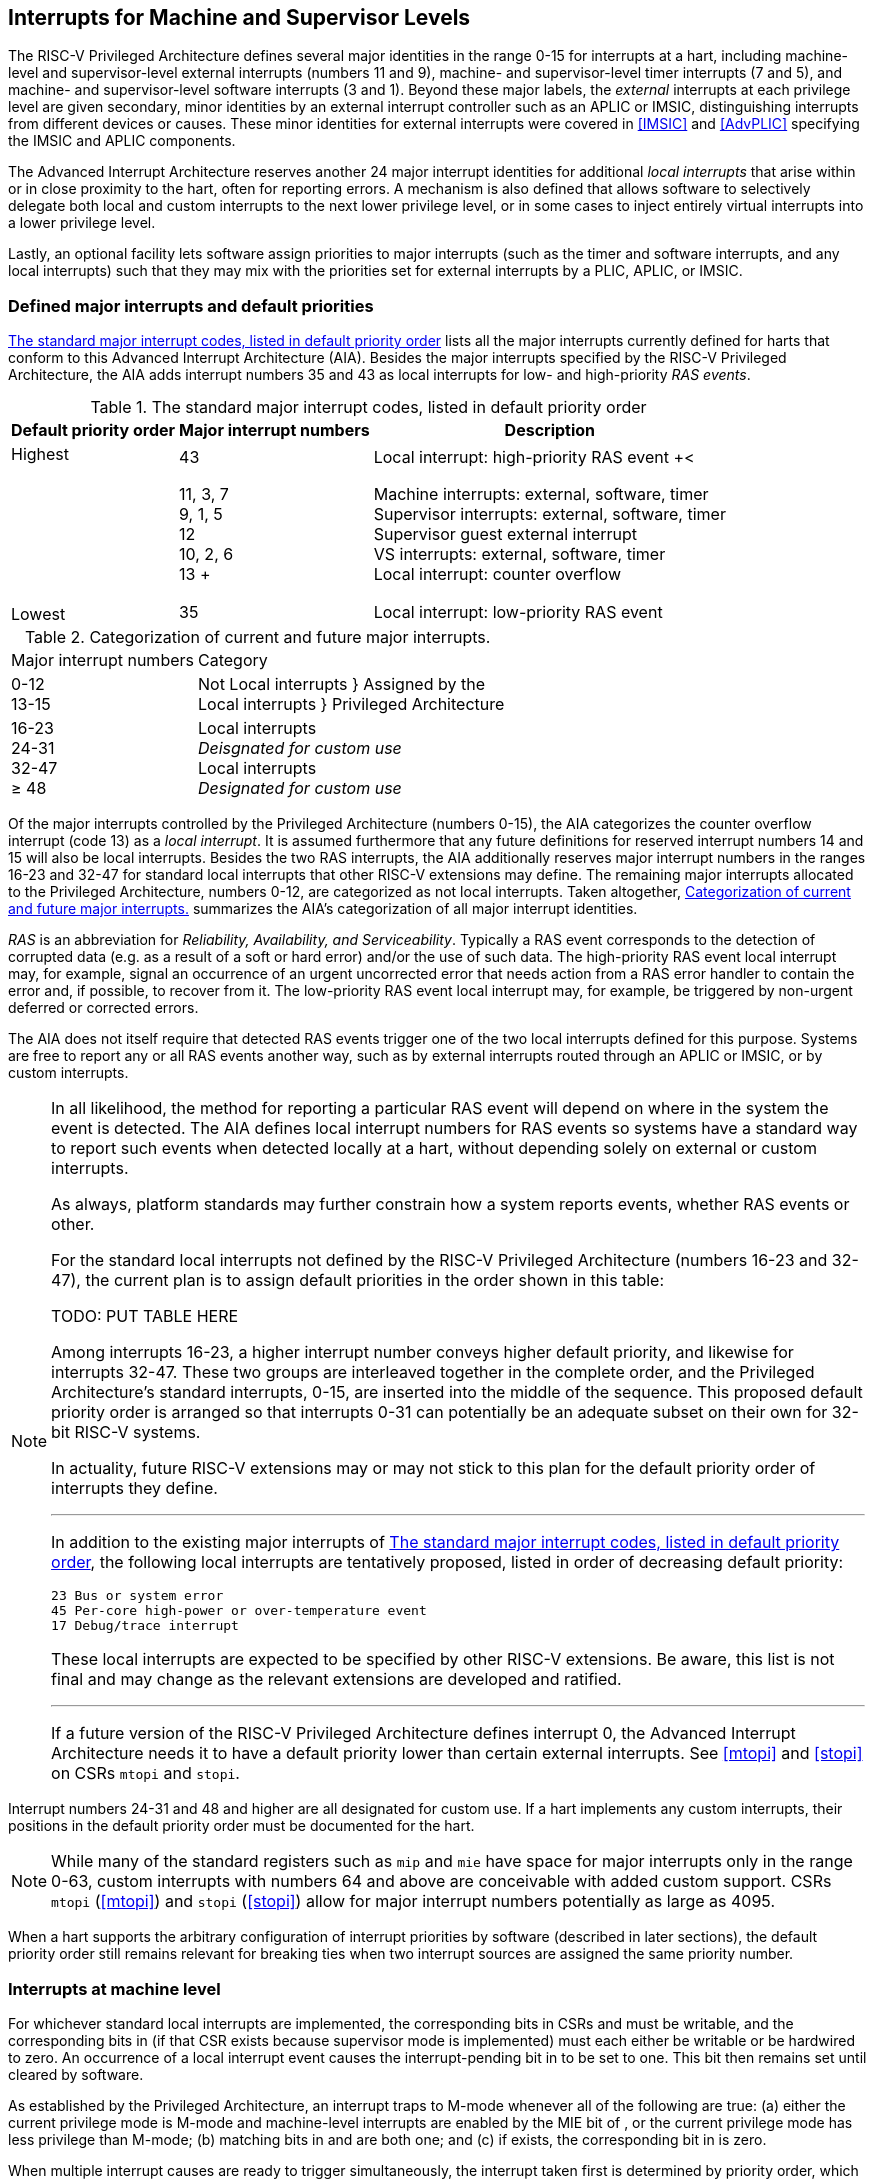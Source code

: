 [[MSLevel]]
== Interrupts for Machine and Supervisor Levels

The RISC-V Privileged Architecture defines several major identities in the
range 0-15 for interrupts at a hart, including machine-level and
supervisor-level external interrupts (numbers 11 and 9), machine- and
supervisor-level timer interrupts (7 and 5), and machine- and
supervisor-level software interrupts (3 and 1). Beyond these major
labels, the _external_ interrupts at each privilege level are given
secondary, minor identities by an external interrupt controller such as
an APLIC or IMSIC, distinguishing interrupts from different devices or
causes. These minor identities for external interrupts were covered in
<<IMSIC>> and <<AdvPLIC>> specifying the IMSIC and APLIC components.

The Advanced Interrupt Architecture reserves another 24 major interrupt
identities for additional _local interrupts_ that arise within or in
close proximity to the hart, often for reporting errors. A mechanism is
also defined that allows software to selectively delegate both local and
custom interrupts to the next lower privilege level, or in some cases to
inject entirely virtual interrupts into a lower privilege level.

Lastly, an optional facility lets software assign priorities to major
interrupts (such as the timer and software interrupts, and any local
interrupts) such that they may mix with the priorities set for external
interrupts by a PLIC, APLIC, or IMSIC.

[[majorIntrs]]
=== Defined major interrupts and default priorities

<<TablemajorIntrs>> lists all the major interrupts
currently defined for harts that conform to this Advanced Interrupt
Architecture (AIA). Besides the major interrupts specified by the
RISC-V Privileged Architecture, the AIA adds interrupt numbers 35 and 43 as
local interrupts for low- and high-priority _RAS events_.

[[TablemajorIntrs]]
.The standard major interrupt codes, listed in default priority order
[%autowidth,%header,float="center",align="center",cols="1^,2<,3<"]
|===
|Default priority order |Major interrupt numbers ^|Description

.7+.<|Highest +
 +
 +
 +
 +
 +
 +
 +
Lowest
|43 |Local interrupt: high-priority RAS event
+<|11, 3, 7 +
9, 1, 5 +
12 +
10, 2, 6 +
13
+|Machine interrupts: external, software, timer +
Supervisor interrupts: external, software, timer +
Supervisor guest external interrupt +
VS interrupts: external, software, timer +
Local interrupt: counter overflow
|35 |Local interrupt: low-priority RAS event
|===

[[TablemajorIntrCategories]]
.Categorization of current and future major interrupts.
[%autowidth,float="center",align="center",cols="2<,3<"]
|===
|Major interrupt numbers ^|Category
|0-12 +
13-15|Not Local interrupts }  Assigned by the +
Local interrupts }      Privileged Architecture
<|16-23 +
24-31 +
32-47 +
&#8805; 48
|Local interrupts +
_Deisgnated for custom use_ +
Local interrupts +
_Designated for custom use_
|===

Of the major interrupts controlled by the Privileged Architecture
(numbers 0-15), the AIA categorizes the counter overflow interrupt
(code 13) as a _local interrupt_. It is assumed furthermore that any
future definitions for reserved interrupt numbers 14 and 15 will also be
local interrupts. Besides the two RAS interrupts, the AIA additionally
reserves major interrupt numbers in the ranges 16-23 and 32-47 for
standard local interrupts that other RISC-V extensions may define. The
remaining major interrupts allocated to the Privileged Architecture,
numbers 0-12, are categorized as not local interrupts. Taken altogether,
<<TablemajorIntrCategories>> summarizes the AIA's categorization of all major interrupt identities.

_RAS_ is an abbreviation for _Reliability, Availability, and
Serviceability_. Typically a RAS event corresponds to the detection of
corrupted data (e.g. as a result of a soft or hard error) and/or the use
of such data. The high-priority RAS event local interrupt may, for
example, signal an occurrence of an urgent uncorrected error that needs
action from a RAS error handler to contain the error and, if possible,
to recover from it. The low-priority RAS event local interrupt may, for
example, be triggered by non-urgent deferred or corrected errors.

The AIA does not itself require that detected RAS events trigger one of
the two local interrupts defined for this purpose. Systems are free to
report any or all RAS events another way, such as by external interrupts
routed through an APLIC or IMSIC, or by custom interrupts.

[NOTE]
====
In all likelihood, the method for reporting a particular RAS event will
depend on where in the system the event is detected. The AIA defines
local interrupt numbers for RAS events so systems have a standard way to
report such events when detected locally at a hart, without depending
solely on external or custom interrupts.

As always, platform standards may further constrain how a system reports
events, whether RAS events or other.

For the standard local interrupts not defined by the RISC-V Privileged
Architecture (numbers 16-23 and 32-47), the current plan is to assign
default priorities in the order shown in this table:

TODO: PUT TABLE HERE

Among interrupts 16-23, a higher interrupt number conveys higher default
priority, and likewise for interrupts 32-47. These two groups are
interleaved together in the complete order, and the Privileged
Architecture's standard interrupts, 0-15, are inserted into the middle
of the sequence. This proposed default priority order is arranged so
that interrupts 0-31 can potentially be an adequate subset on their own
for 32-bit RISC-V systems.

In actuality, future RISC-V extensions may or may not stick to this plan for
the default priority order of interrupts they define.

'''

In addition to the existing major interrupts of
<<TablemajorIntrs>>, the following local interrupts
are tentatively proposed, listed in order of decreasing default
priority:

 23 Bus or system error
 45 Per-core high-power or over-temperature event
 17 Debug/trace interrupt

These local interrupts are expected to be specified by other RISC-V extensions.
Be aware, this list is not final and may change as the relevant
extensions are developed and ratified.

'''

If a future version of the RISC-V Privileged Architecture defines interrupt 0,
the Advanced Interrupt Architecture needs it to have a default priority
lower than certain external interrupts. See <<mtopi>>
and <<stopi>> on CSRs `mtopi` and `stopi`.
====

Interrupt numbers 24-31 and 48 and higher are all designated for custom
use. If a hart implements any custom interrupts, their positions in the
default priority order must be documented for the hart.

[NOTE]
====
While many of the standard registers such as `mip` and `mie` have space for major
interrupts only in the range 0-63, custom interrupts with numbers 64 and
above are conceivable with added custom support. CSRs `mtopi`
(<<mtopi>>) and `stopi` (<<stopi>>) allow for
major interrupt numbers potentially as large as 4095.
====

When a hart supports the arbitrary configuration of interrupt priorities
by software (described in later sections), the default priority order
still remains relevant for breaking ties when two interrupt sources are
assigned the same priority number.

=== Interrupts at machine level

For whichever standard local interrupts are implemented, the
corresponding bits in CSRs and must be writable, and the corresponding
bits in (if that CSR exists because supervisor mode is implemented) must
each either be writable or be hardwired to zero. An occurrence of a
local interrupt event causes the interrupt-pending bit in to be set to
one. This bit then remains set until cleared by software.

As established by the Privileged Architecture, an interrupt traps to
M-mode whenever all of the following are true: (a) either the current
privilege mode is M-mode and machine-level interrupts are enabled by the
MIE bit of , or the current privilege mode has less privilege than
M-mode; (b) matching bits in and are both one; and (c) if exists, the
corresponding bit in is zero.

When multiple interrupt causes are ready to trigger simultaneously, the
interrupt taken first is determined by priority order, which may be the
default order specified in the previous section (#sec:majorIntrs[1.1]),
or may be a modified order configured by software.

[[sec:intrPrios-M]]
==== Configuring priorities of major interrupts at machine level

The machine-level priorities for major interrupts 0–63 may be configured
by a set of registers accessed through the and CSRs introduced in
Chapter #ch:CSRs[[ch:CSRs]]. When XLEN = 32, sixteen of these registers
are defined, listed below with their addresses:

& +
& +
…&  … +
& +

Each register controls the priorities of four interrupts, with one 8-bit
byte per interrupt. For a number latexmath:[$k$] in the range 0–15,
register latexmath:[$k$] controls the priorities of interrupts
latexmath:[$k\times\mbox{4}$] through
latexmath:[${k\times\mbox{4}+\mbox{3}}$], formatted as follows:

bits 7:0 & Priority number for interrupt latexmath:[$k\times\mbox{4}$] +
bits 15:8 & Priority number for interrupt
latexmath:[$k\times\mbox{4}+\mbox{1}$] +
bits 23:16 & Priority number for interrupt
latexmath:[$k\times\mbox{4}+\mbox{2}$] +
bits 31:24 & Priority number for interrupt
latexmath:[$k\times\mbox{4}+\mbox{3}$] +

When XLEN = 64, only the even-numbered registers exist:

& +
& +
…&  … +
& +

Each register controls the priorities of eight interrupts. For
even latexmath:[$k$] in the range 0–14, register latexmath:[$k$]
controls the priorities of interrupts latexmath:[$k\times\mbox{4}$]
through latexmath:[${k\times\mbox{4}+\mbox{7}}$], formatted as follows:

bits 7:0 & Priority number for interrupt latexmath:[$k\times\mbox{4}$] +
bits 15:8 & Priority number for interrupt
latexmath:[$k\times\mbox{4}+\mbox{1}$] +
bits 23:16 & Priority number for interrupt
latexmath:[$k\times\mbox{4}+\mbox{2}$] +
bits 31:24 & Priority number for interrupt
latexmath:[$k\times\mbox{4}+\mbox{3}$] +
bits 39:32 & Priority number for interrupt
latexmath:[$k\times\mbox{4}+\mbox{4}$] +
bits 47:40 & Priority number for interrupt
latexmath:[$k\times\mbox{4}+\mbox{5}$] +
bits 55:48 & Priority number for interrupt
latexmath:[$k\times\mbox{4}+\mbox{6}$] +
bits 63:56 & Priority number for interrupt
latexmath:[$k\times\mbox{4}+\mbox{7}$] +

When XLEN = 64 and is an odd value in the range –, attempting to access
raises an illegal instruction exception.

The valid registers – are known collectively as the _`iprio` array_ for
machine level.

The width of priority numbers for external interrupts is _IPRIOLEN_.
This parameter is affected by the main external interrupt controller for
the hart, whether a PLIC, APLIC, or IMSIC.

For an APLIC, IPRIOLEN is in the range 1–8 as specified in
Chapter #ch:AdvPLIC[[ch:AdvPLIC]] on the APLIC.

For an IMSIC, IPRIOLEN is 6, 7, or 8. IPRIOLEN may be 6 only if the
number of external interrupt identities implemented by the IMSIC is 63.
IPRIOLEN may be 7 only if the number of external interrupt identities
implemented by the IMSIC is no more than 127. IPRIOLEN may be 8 for any
IMSIC, regardless of the number of external interrupt identities
implemented.

Each byte of a valid latexmath:[$k$] register is either a read-only zero
or a unsigned integer field implementing exactly IPRIOLEN bits. For a
given interrupt number, if the corresponding bit in is read-only zero,
then the interrupt’s priority number in the array must be read-only zero
as well. The priority number for a machine-level external interrupt
(bits 31:24 of register ) must also be read-only zero. Aside from these
two restrictions, implementations may freely choose which priority
number fields are settable and which are read-only zeros. If all bytes
in the array are read-only zeros, priorities can be configured only for
external interrupts, not for any other interrupts.

Platform standards may require that priorities be configurable for
certain interrupt causes.

The array accessed via and affects the prioritization of interrupts only
when they trap to M-mode. When an interrupt’s priority number in the
array is zero (either read-only zero or set to zero), its priority is
the default order from Section #sec:majorIntrs[1.1]. Setting an
interrupt’s priority number instead to a nonzero value latexmath:[$p$]
gives that interrupt nominally the same priority as a machine-level
external interrupt with priority number latexmath:[$p$]. For a major
interrupt that defaults to a higher priority than machine external
interrupts, setting its priority number to a nonzero value _lowers_ its
priority. For a major interrupt that defaults to a lower priority than
machine external interrupts, setting its priority number to a nonzero
value _raises_ its priority. When two interrupt causes have been
assigned the same nominal priority, ties are broken by the default
priority order. Table #tab:intrPrios-M[[tab:intrPrios-M]] summarizes the
effect of priority numbers on interrupt priority.

[cols="^,^,^,^",]
|===
| |Interrupts with default |Machine external |Interrupts with default
| |priority above machine |interrupts |priority below machine
| |external interrupts | |external interrupts
| |Priority number in |Priority number from |Priority number in
|Priority |machine-level |interrupt controller |machine-level
|order |array |(APLIC or IMSIC) |array
|Highest |0 | |
| |1 |1 |1
| |2 |2 |2
| |latexmath:[$\cdots$] |latexmath:[$\cdots$] |latexmath:[$\cdots$]
| |254 |254 |254
| |255 |255 |255
| | |256 and above |
| | |(IMSIC only) |
|Lowest | | |0
|===

When a hart has an IMSIC supporting more than 255 minor identities for
external interrupts, the only non-default priorities that can be
configured for other interrupts are those corresponding to external
interrupt identities 1–255, not those of identities 256 or higher.

Implementing the priority configurability of this section requires that
a hart’s external interrupt controller communicate to the hart not only
the existence of a pending-and-enabled external interrupt but also the
interrupt’s priority number. Typically this implies that the width of
the connection for signaling an external interrupt to the hart is not
just a single wire as usual but now latexmath:[$\mbox{IPRIOLEN} + 1$]
wires.

It is expected that many systems will forego priority configurability of
major interrupts and simply have the array be all read-only zeros.
Systems that need this priority configurability can try to arrange for
each hart’s external interrupt controller to be relatively close to the
hart, by, for example, limiting the system to at most a few small cores
connected to an APLIC, or alternatively by giving every hart its own
IMSIC.

If supported, setting the priority number for supervisor-level external
interrupts (bits 15:8 of ) to a nonzero value latexmath:[$p$] has the
effect of giving the entire category of supervisor external interrupts
nominally the same priority as a machine external interrupt with
priority number latexmath:[$p$]. But note that this applies only to the
case when supervisor external interrupts trap to M-mode.

(Because supervisor guest external interrupts and VS-level external
interrupts are required to be delegated to supervisor level when the
hypervisor extension is implemented, the machine-level priority numbers
for these interrupts are always ignored and should be read-only zeros.)

If the system has an original PLIC for backward compatibility with older
software, reset should initialize the machine-level array to all zeros.

[[sec:mtopi]]
==== Machine top interrupt CSR ()

Machine-level CSR is read-only with width MXLEN. A read of returns
information about the highest-priority pending-and-enabled interrupt for
machine level, in this format:

bits 27:16 & IID +
bits 7:0 & IPRIO +

All other bits of are reserved and read as zeros.

The value of is zero unless there is an interrupt pending in and enabled
in that is not delegated to a lower privilege level. When there is a
pending-and-enabled major interrupt for machine level, field IID
(Interrupt Identity) is the major identity number of the
highest-priority interrupt, and field IPRIO indicates its priority.

If all bytes of the machine-level array are read-only zeros, a
simplified implementation of field IPRIO is allowed in which its value
is always 1 whenever is not zero.

Otherwise, when is not zero, if the priority number for the reported
interrupt is in the range 1 to 255, IPRIO is simply that number. If the
interrupt’s priority number is zero or greater than 255, IPRIO is set to
either 0 or 255 as follows:

* If the interrupt’s priority number is greater than 255, then IPRIO is
255 (lowest priority).
* If the interrupt’s priority number is zero and interrupt number IID
has a default priority higher than a machine external interrupt, then
IPRIO is 0 (highest priority).
* If the interrupt’s priority number is zero and interrupt number IID
has a default priority lower than a machine external interrupt, then
IPRIO is 255 (lowest priority).

To ensure that is never zero when an interrupt is pending and enabled
for machine level, if major interrupt 0 can trap to M-mode, it must have
a default priority lower than a machine external interrupt.

The value of is not affected by the global interrupt enable MIE in CSR .

The Privileged Architecture ensures that, when the value of is not zero,
a trap is taken to M-mode for the interrupt indicated by field IID if
either the current privilege mode is M and .MIE is one, or the current
privilege mode has less privilege than M-mode. The trap itself does not
cause the value of to change.

The following pseudocode shows how a machine-level trap handler might
read to avoid redundant restoring and saving of processor registers when
an interrupt arrives during the handling of another trap (either a
synchronous exception or an earlier interrupt):

save processor registers +
read CSR +
 +
handle synchronous exception +
restore if necessary +
 +
 +
loop +
read CSR +
exit loop +
 +
call the interrupt handler for major interrupt +
 +
 +
restore processor registers +
return from trap +

(This example can be further optimized, but with an increase in
complexity.)

[[sec:virtIntrs-S]]
=== Interrupt filtering and virtual interrupts for supervisor level

When supervisor mode is implemented, the Advanced Interrupt Architecture
adds a facility for software filtering of interrupts and for virtual
interrupts, making use of new CSRs (Machine Virtual Interrupt Enables)
and (Machine Virtual Interrupt-Pending bits). _Interrupt filtering_
permits a supervisor-level interrupt (SEI or SSI) or local or custom
interrupt to trap to M-mode and then be selectively delegated by
software to supervisor level, even while the corresponding bit in
remains zero. The same hardware may also, under the right circumstances,
allow machine level to assert _virtual interrupts_ to supervisor level
that have no connection to any real interrupt events.

Just as with CSRs , , and , each bit of registers and corresponds with
an interrupt number in the range 0–63. When a bit in is zero and the
matching bit in is one, then the same bit position in is an alias for
the corresponding bit in . A bit in is read-only zero when the
corresponding bits in and are both zero. The combined effects of and on
and are summarized in
Table #tab:intrFilteringForS[[tab:intrFilteringForS]].

[cols="^,^,^,^",options="header",]
|===
|latexmath:[$n$] |latexmath:[$n$] |latexmath:[$n$] |latexmath:[$n$]
|0 |0 |Read-only 0 |Read-only 0
|0 |1 |Alias of latexmath:[$n$] |Writable
|1 |– |Alias of latexmath:[$n$] |Alias of latexmath:[$n$]
|===

The name of CSR is not ``'' because the function of this register is
more analogous to than to . The bits of control whether the virtual
interrupt-pending bits in register are active and visible at supervisor
level. This is different than how the usual interrupt-enable bits (such
as in ) mask pending interrupts.

A bit in is writable if and only if the corresponding bit is set in
either or . When an interrupt is delegated by , the writable bit in is
an alias of the corresponding bit in ; else it is an independent
writable bit. As usual, bits that are not writable in must be read-only
zeros.

If a bit of is zero and the corresponding bit in is changed from zero to
one, then the value of the matching bit in becomes . Likewise, if a bit
of is one and the corresponding bit in is changed from one to zero, the
value of the matching bit in again becomes .

For interrupt numbers 13–63, implementations may freely choose which
bits of are writable and which bits are read-only zero or one. If such a
bit in is read-only zero (preventing the virtual interrupt from being
enabled), the same bit should be read-only zero in . All other bits for
interrupts 13–63 must be writable in .

Platform standards or other extensions may require that bits of for
certain interrupt causes be writable, or be read-only zero or one.

The bits of for supervisor software interrupts (code 1) and supervisor
external interrupts (code 9) are each either writable or read-only zero;
they cannot be read-only ones. The other bits of for interrupts 0–12 are
reserved and must be read-only zeros.

It is strongly recommended that bit 9 of be writable. Furthermore, if
bit 1 (SSIP) of can be set automatically by an interrupt controller and
not just by explicit writes to or , it is strongly recommended that
bit 1 of also be writable.

When bit 1 of is zero, bit 1 of is an alias of the same bit (SSIP) of .
But when bit 1 of is one, bit 1 of is a separate writable bit
independent of .SSIP. When the value of bit 1 of is changed from zero to
one, the value of bit 1 of becomes .

Bit 5 of is an alias of the same bit (STIP) in when that bit is writable
in . When STIP is not writable in (such as when .STCE = 1), bit 5 of is
read-only zero.

When bit 9 of is zero, bit 9 of is an alias of the software-writable
bit 9 of (SEIP). But when bit 9 of is one, bit 9 of is a writable bit
independent of .SEIP. Unlike for bit 1, changing the value of bit 9 of
does not affect the value of bit 9 of .

When bit 9 of is zero, bit 9 of makes the software-writable SEIP bit of
directly accessible by itself.

Except for bits 1, 5, and 9 as specified above, the bits of in the range
12:0 are reserved and must be read-only zeros.

The value of bit 9 of has some additional consequences for supervisor
external interrupts:

* When bit 9 of is zero, the software-writable SEIP bit (bit 9 of )
interacts with reads and writes of in the way specified by the
Privileged Architecture. In particular, for most purposes, the value of
bit 9 of is logically ORed into the readable value of .SEIP. But when
bit 9 of is one, bit SEIP in is read-only and does not include the value
of bit 9 of . Rather, the value of .SEIP is simply the supervisor
external interrupt signal from the hart’s external interrupt controller
(APLIC or IMSIC).
* If the hart has an IMSIC, then when bit 9 of is one, attempts from
S-mode to explicitly access the supervisor-level interrupt file raise an
illegal instruction exception. The exception is raised for attempts to
access CSR , or to access when has a value in the range –. Accesses to
guest interrupt files (through or + ) are not affected.

When the hypervisor extension is implemented, if a bit is zero in the
same position in both and , then that bit is read-only zero in (in
addition to being read-only zero in , , , and ). But if a bit for one of
interrupts 13–63 is a one in either or , then the same bit in may be
writable or may be read-only zero, depending on the implementation. No
bits in are ever read-only ones. The Privileged Architecture further
constrains bits 12:0 of .

When supervisor mode is implemented, the minimal required implementation
of and has all bits being read-only zeros except for bits 1 and 9, and
sometimes bit 5, each of which is an alias of an existing writable bit
in . (Although, as noted, it is strongly recommended that bit 9 of also
be writable.) When supervisor mode is not implemented, registers and do
not exist.

[[sec:intrs-S]]
=== Interrupts at supervisor level

If a standard local interrupt becomes pending (= 1) in , the bit in is
writable and will remain set until cleared by software.

Just as for machine level, the taking of interrupt traps at supervisor
level remains essentially the same as specified by the Privileged
Architecture. An interrupt traps into S-mode (or HS-mode) whenever all
of the following are true: (a) either the current privilege mode is
S-mode and supervisor-level interrupts are enabled by the SIE bit of ,
or the current privilege mode has less privilege than S-mode;
(b) matching bits in and are both one, or, if the hypervisor extension
is implemented, matching bits in and are both one; and (c) if the
hypervisor extension is implemented, the corresponding bit in is zero.

[[sec:intrPrios-S]]
==== Configuring priorities of major interrupts at supervisor level

Supervisor-level priorities for major interrupts 0–63 are optionally
configurable in an array of supervisor-level latexmath:[$k$] registers
accessed through and . This array has the same structure when XLEN = 32
or 64 as does the machine-level array. To summarize, when XLEN = 32,
there are sixteen 32-bit registers with these addresses:

& +
& +
…&  … +
& +

Each register controls the priorities of four interrupts, one 8-bit byte
per interrupt. When XLEN = 64, only the even-numbered registers exist:

& +
& +
…&  … +
& +

Each register controls the priorities of eight interrupts. If XLEN = 64
and is an odd value in the range –, attempting to access raises an
illegal instruction exception.

The valid registers – are known collectively as the _`iprio` array_ for
supervisor level. Each byte of a valid latexmath:[$k$] register is
either a read-only zero or a unsigned integer field implementing exactly
IPRIOLEN bits.

For a given interrupt number, if the corresponding bit in is read-only
zero, then the interrupt’s priority number in the supervisor-level array
must be read-only zero as well. The priority number for a
supervisor-level external interrupt (bits 15:8 of ) must also be
read-only zero. Aside from these two restrictions, implementations may
freely choose which priority number fields are settable and which are
read-only zeros.

As always, platform standards may require that priorities be
configurable for certain interrupt causes.

It is expected that many higher-end systems will not support the ability
to configure the priorities of major interrupts at supervisor level as
described in this section. Linux in particular is not designed to take
advantage of such facilities if provided. The array must be accessible
but may simply be all read-only zeros.

The supervisor-level array accessed via and affects the prioritization
of interrupts only when they trap to S-mode. When an interrupt’s
priority number in the array is zero (either read-only zero or set to
zero), its priority is the default order from
Section #sec:majorIntrs[1.1]. Setting an interrupt’s priority number
instead to a nonzero value latexmath:[$p$] gives that interrupt
nominally the same priority as a supervisor-level external interrupt
with priority number latexmath:[$p$]. For an interrupt that defaults to
a higher priority than supervisor external interrupts, setting its
priority number to a nonzero value lowers its priority. For an interrupt
that defaults to a lower priority than supervisor external interrupts,
setting its priority number to a nonzero value raises its priority. When
two interrupt causes have been assigned the same nominal priority, ties
are broken by the default priority order.
Table #tab:intrPrios-S[[tab:intrPrios-S]] summarizes the effect of
priority numbers on interrupt priority.

[cols="^,^,^,^",]
|===
| |Interrupts with default |Supervisor external |Interrupts with default
| |priority above supervisor |interrupts |priority below supervisor
| |external interrupts | |external interrupts
| |Priority number in |Priority number from |Priority number in
|Priority |supervisor-level |interrupt controller |supervisor-level
|order |array |(APLIC or IMSIC) |array
|Highest |0 | |
| |1 |1 |1
| |2 |2 |2
| |latexmath:[$\cdots$] |latexmath:[$\cdots$] |latexmath:[$\cdots$]
| |254 |254 |254
| |255 |255 |255
| | |256 and above |
| | |(IMSIC only) |
|Lowest | | |0
|===

If supported, setting the priority number for VS-level external
interrupts (bits 23:16 of ) to a nonzero value latexmath:[$p$] has the
effect of giving the entire category of VS external interrupts nominally
the same priority as a supervisor external interrupt with priority
number latexmath:[$p$], when VS external interrupts trap to S-mode.

If the system has an original PLIC for backward compatibility with older
software, reset should initialize the supervisor-level array to all
zeros.

[[sec:stopi]]
==== Supervisor top interrupt CSR ()

Supervisor-level CSR is read-only with width SXLEN. A read of returns
information about the highest-priority pending-and-enabled interrupt for
supervisor level, in this format:

bits 27:16 & IID +
bits 7:0 & IPRIO +

All other bits of are reserved and read as zeros.

The value of is zero unless: (a) there is an interrupt that is both
pending in and enabled in , or, if the hypervisor extension is
implemented, both pending in and enabled in ; and (b) the interrupt is
not delegated to a lower privilege level (by , if the hypervisor
extension is implemented). When there is a pending-and-enabled major
interrupt for supervisor level, field IID is the major identity number
of the highest-priority interrupt, and field IPRIO indicates its
priority.

If all bytes of the supervisor-level array are read-only zeros, a
simplified implementation of field IPRIO is allowed in which its value
is always 1 whenever is not zero.

Otherwise, when is not zero, if the priority number for the reported
interrupt is in the range 1 to 255, IPRIO is simply that number. If the
interrupt’s priority number is zero or greater than 255, IPRIO is set to
either 0 or 255 as follows:

* If the interrupt’s priority number is greater than 255, then IPRIO is
255 (lowest priority).
* If the interrupt’s priority number is zero and interrupt number IID
has a default priority higher than a supervisor external interrupt, then
IPRIO is 0 (highest priority).
* If the interrupt’s priority number is zero and interrupt number IID
has a default priority lower than a supervisor external interrupt, then
IPRIO is 255 (lowest priority).

To ensure that is never zero when an interrupt is pending and enabled
for supervisor level, if major interrupt 0 can trap to S-mode, it must
have a default priority lower than a supervisor external interrupt.

The value of is not affected by the global interrupt enable SIE in CSR .

The Privileged Architecture ensures that, when the value of is not zero,
a trap is taken to S-mode for the interrupt indicated by field IID if
either the current privilege mode is S and .SIE is one, or the current
privilege mode has less privilege than S-mode. The trap itself does not
cause the value of to change.

The following pseudocode shows how a supervisor-level trap handler might
read to avoid redundant restoring and saving of processor registers when
an interrupt arrives during the handling of another trap (either a
synchronous exception or an earlier interrupt):

save processor registers +
read CSR +
 +
handle synchronous exception +
restore if necessary +
 +
 +
loop +
read CSR +
exit loop +
 +
call the interrupt handler for major interrupt +
 +
 +
restore processor registers +
return from trap +

(This example can be further optimized, but with an increase in
complexity.)

=== WFI (Wait for Interrupt) instruction

The Privileged Architecture specifies that instruction WFI (Wait for
Interrupt) may suspend execution at a hart until an interrupt is pending
for the hart. The Advanced Interrupt Architecture (AIA) redefines when
execution must resume following a WFI.

According to the Privileged Architecture, instruction execution must
resume from a WFI whenever any interrupt is both pending and enabled in
CSRs and , ignoring any delegation indicated by . With the AIA, this
succinct rule is no longer appropriate, due to the mechanisms the AIA
adds for virtual interrupts. Instead, execution must resume from a WFI
whenever an interrupt is pending at any privilege level (regardless of
whether the interrupt privilege level is higher or lower than the hart’s
current privilege mode).

An interrupt is pending at machine level if register is not zero. If
S-mode is implemented, an interrupt is pending at supervisor level if is
not zero. And if the hypervisor extension is implemented, an interrupt
is pending at VS level if (Section #sec:vstopi[[sec:vstopi]]) is not
zero.

The AIA’s rule for WFI gives the same behavior as the Privileged
Architecture’s rule when = 0 and, if the hypervisor extension is
implemented, also = 0 and .VTI = 0, thus disabling all virtual
interrupts not visible in . (The AIA’s hypervisor registers are covered
in the next chapter, ``Interrupts for Virtual Machines (VS Level)''.)
